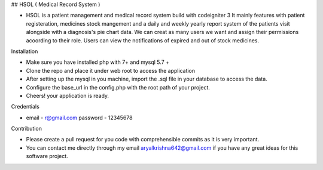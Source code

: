 ## HSOL ( Medical Record System )

-   HSOL is a patient management and medical record system build with codeigniter 3 
    It mainly features with patient registeration, medicines stock mangement and a daily and weekly yearly report system of the patients visit alongside with a diagnosis's pie chart data. We can creat as many users we want and assign their permissions acoording to their role. Users can view the notifications of expired and out of stock medicines.


Installation

-   Make sure you have installed php with 7+ and mysql 5.7 + 

-   Clone the repo and place it under web root to access the application

-   After setting up the mysql in you machine, import the .sql file in your database to access the data. 

-   Configure the base_url in the config.php with the root path of your project.

-   Cheers! your application is ready.

Credentials 

-   email - r@gmail.com
    password - 12345678

Contribution

- Please create a pull request for you code with comprehensible commits as it is very important. 

- You can contact me directly through my email aryalkrishna642@gmail.com if you have any great ideas for this software project.